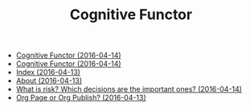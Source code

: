 #+TITLE: Cognitive Functor

   + [[file:blog.org][Cognitive Functor (2016-04-14)]]
   + [[file:index.org][Cognitive Functor (2016-04-14)]]
   + [[file:theindex.org][Index (2016-04-13)]]
   + [[file:aboutme.org][About (2016-04-13)]]
   + [[file:blog/deciding-what-we-mean-by-deciding.org][What is risk? Which decisions are the important ones? (2016-04-14)]]
   + [[file:blog/orgpage-orgpublish.org][Org Page or Org Publish? (2016-04-13)]]
